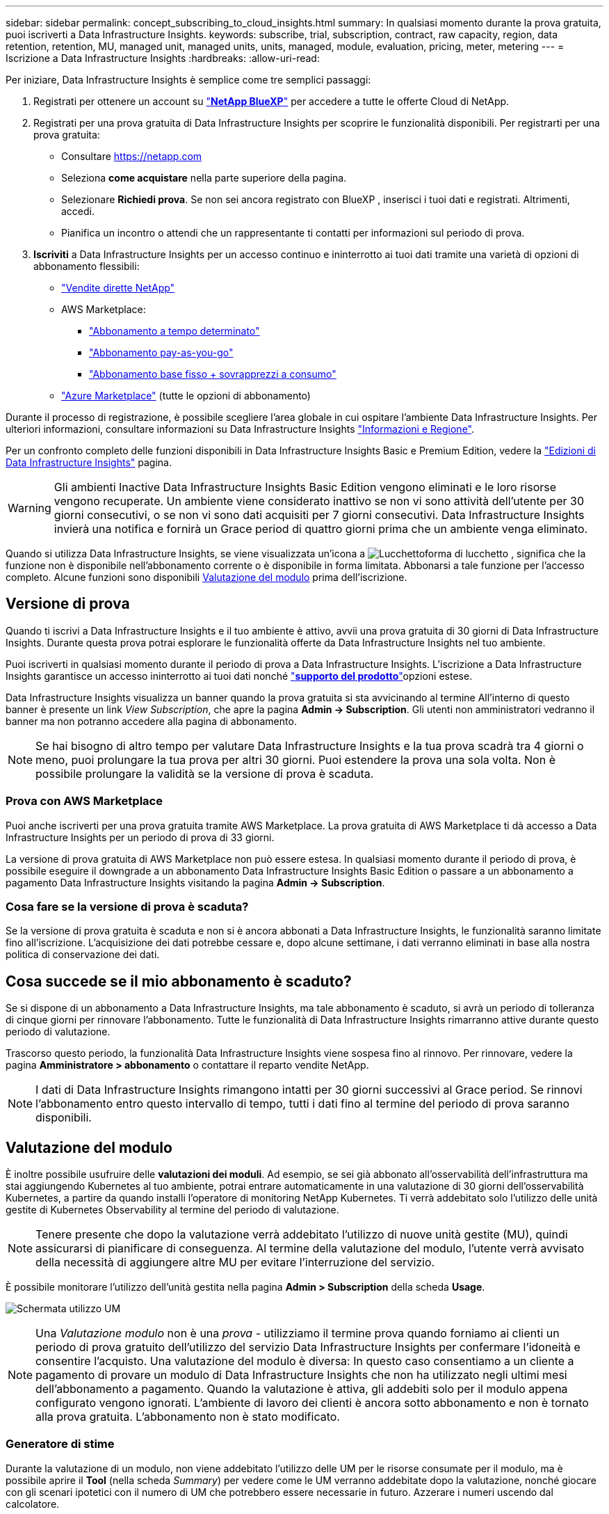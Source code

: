---
sidebar: sidebar 
permalink: concept_subscribing_to_cloud_insights.html 
summary: In qualsiasi momento durante la prova gratuita, puoi iscriverti a Data Infrastructure Insights. 
keywords: subscribe, trial, subscription, contract, raw capacity, region, data retention, retention, MU, managed unit, managed units, units, managed, module, evaluation, pricing, meter, metering 
---
= Iscrizione a Data Infrastructure Insights
:hardbreaks:
:allow-uri-read: 


[role="lead"]
Per iniziare, Data Infrastructure Insights è semplice come tre semplici passaggi:

. Registrati per ottenere un account su link:https://bluexp.netapp.com//["*NetApp BlueXP*"] per accedere a tutte le offerte Cloud di NetApp.
. Registrati per una prova gratuita di Data Infrastructure Insights per scoprire le funzionalità disponibili. Per registrarti per una prova gratuita:
+
** Consultare https://netapp.com[]
** Seleziona *come acquistare* nella parte superiore della pagina.
** Selezionare *Richiedi prova*. Se non sei ancora registrato con BlueXP , inserisci i tuoi dati e registrati. Altrimenti, accedi.
** Pianifica un incontro o attendi che un rappresentante ti contatti per informazioni sul periodo di prova.


. *Iscriviti* a Data Infrastructure Insights per un accesso continuo e ininterrotto ai tuoi dati tramite una varietà di opzioni di abbonamento flessibili:
+
** link:https://bluexp.netapp.com/contact-cds["Vendite dirette NetApp"]
** AWS Marketplace:
+
*** link:https://aws.amazon.com/marketplace/pp/prodview-axhuy7muvzfx2["Abbonamento a tempo determinato"]
*** link:https://aws.amazon.com/marketplace/pp/prodview-rn4qwencpjpge["Abbonamento pay-as-you-go"]
*** link:https://aws.amazon.com/marketplace/pp/prodview-nku57vjsqdwzu["Abbonamento base fisso + sovrapprezzi a consumo"]


** link:https://azuremarketplace.microsoft.com/en-us/marketplace/apps/netapp.dii_premium["Azure Marketplace"] (tutte le opzioni di abbonamento)




Durante il processo di registrazione, è possibile scegliere l'area globale in cui ospitare l'ambiente Data Infrastructure Insights. Per ulteriori informazioni, consultare informazioni su Data Infrastructure Insights link:security_information_and_region.html["Informazioni e Regione"].

Per un confronto completo delle funzioni disponibili in Data Infrastructure Insights Basic e Premium Edition, vedere la link:https://www.netapp.com/cloud-services/cloud-insights/editions-pricing["Edizioni di Data Infrastructure Insights"] pagina.


WARNING: Gli ambienti Inactive Data Infrastructure Insights Basic Edition vengono eliminati e le loro risorse vengono recuperate. Un ambiente viene considerato inattivo se non vi sono attività dell'utente per 30 giorni consecutivi, o se non vi sono dati acquisiti per 7 giorni consecutivi. Data Infrastructure Insights invierà una notifica e fornirà un Grace period di quattro giorni prima che un ambiente venga eliminato.

Quando si utilizza Data Infrastructure Insights, se viene visualizzata un'icona a image:padlock.png["Lucchetto"]forma di lucchetto , significa che la funzione non è disponibile nell'abbonamento corrente o è disponibile in forma limitata. Abbonarsi a tale funzione per l'accesso completo. Alcune funzioni sono disponibili <<module-evaluation,Valutazione del modulo>> prima dell'iscrizione.



== Versione di prova

Quando ti iscrivi a Data Infrastructure Insights e il tuo ambiente è attivo, avvii una prova gratuita di 30 giorni di Data Infrastructure Insights. Durante questa prova potrai esplorare le funzionalità offerte da Data Infrastructure Insights nel tuo ambiente.

Puoi iscriverti in qualsiasi momento durante il periodo di prova a Data Infrastructure Insights. L'iscrizione a Data Infrastructure Insights garantisce un accesso ininterrotto ai tuoi dati nonché link:https://docs.netapp.com/us-en/cloudinsights/concept_requesting_support.html["*supporto del prodotto*"]opzioni estese.

Data Infrastructure Insights visualizza un banner quando la prova gratuita si sta avvicinando al termine All'interno di questo banner è presente un link _View Subscription_, che apre la pagina *Admin -> Subscription*. Gli utenti non amministratori vedranno il banner ma non potranno accedere alla pagina di abbonamento.


NOTE: Se hai bisogno di altro tempo per valutare Data Infrastructure Insights e la tua prova scadrà tra 4 giorni o meno, puoi prolungare la tua prova per altri 30 giorni. Puoi estendere la prova una sola volta. Non è possibile prolungare la validità se la versione di prova è scaduta.



=== Prova con AWS Marketplace

Puoi anche iscriverti per una prova gratuita tramite AWS Marketplace. La prova gratuita di AWS Marketplace ti dà accesso a Data Infrastructure Insights per un periodo di prova di 33 giorni.

La versione di prova gratuita di AWS Marketplace non può essere estesa. In qualsiasi momento durante il periodo di prova, è possibile eseguire il downgrade a un abbonamento Data Infrastructure Insights Basic Edition o passare a un abbonamento a pagamento Data Infrastructure Insights visitando la pagina *Admin -> Subscription*.



=== Cosa fare se la versione di prova è scaduta?

Se la versione di prova gratuita è scaduta e non si è ancora abbonati a Data Infrastructure Insights, le funzionalità saranno limitate fino all'iscrizione. L'acquisizione dei dati potrebbe cessare e, dopo alcune settimane, i dati verranno eliminati in base alla nostra politica di conservazione dei dati.



== Cosa succede se il mio *abbonamento* è scaduto?

Se si dispone di un abbonamento a Data Infrastructure Insights, ma tale abbonamento è scaduto, si avrà un periodo di tolleranza di cinque giorni per rinnovare l'abbonamento. Tutte le funzionalità di Data Infrastructure Insights rimarranno attive durante questo periodo di valutazione.

Trascorso questo periodo, la funzionalità Data Infrastructure Insights viene sospesa fino al rinnovo. Per rinnovare, vedere la pagina *Amministratore > abbonamento* o contattare il reparto vendite NetApp.


NOTE: I dati di Data Infrastructure Insights rimangono intatti per 30 giorni successivi al Grace period. Se rinnovi l'abbonamento entro questo intervallo di tempo, tutti i dati fino al termine del periodo di prova saranno disponibili.



== Valutazione del modulo

È inoltre possibile usufruire delle *valutazioni dei moduli*. Ad esempio, se sei già abbonato all'osservabilità dell'infrastruttura ma stai aggiungendo Kubernetes al tuo ambiente, potrai entrare automaticamente in una valutazione di 30 giorni dell'osservabilità Kubernetes, a partire da quando installi l'operatore di monitoring NetApp Kubernetes. Ti verrà addebitato solo l'utilizzo delle unità gestite di Kubernetes Observability al termine del periodo di valutazione.


NOTE: Tenere presente che dopo la valutazione verrà addebitato l'utilizzo di nuove unità gestite (MU), quindi assicurarsi di pianificare di conseguenza. Al termine della valutazione del modulo, l'utente verrà avvisato della necessità di aggiungere altre MU per evitare l'interruzione del servizio.

È possibile monitorare l'utilizzo dell'unità gestita nella pagina *Admin > Subscription* della scheda *Usage*.

image:Module_Trials_UsageTab.png["Schermata utilizzo UM"]


NOTE: Una _Valutazione modulo_ non è una _prova_ - utilizziamo il termine prova quando forniamo ai clienti un periodo di prova gratuito dell'utilizzo del servizio Data Infrastructure Insights per confermare l'idoneità e consentire l'acquisto. Una valutazione del modulo è diversa: In questo caso consentiamo a un cliente a pagamento di provare un modulo di Data Infrastructure Insights che non ha utilizzato negli ultimi mesi dell'abbonamento a pagamento. Quando la valutazione è attiva, gli addebiti solo per il modulo appena configurato vengono ignorati. L'ambiente di lavoro dei clienti è ancora sotto abbonamento e non è tornato alla prova gratuita. L'abbonamento non è stato modificato.



=== Generatore di stime

Durante la valutazione di un modulo, non viene addebitato l'utilizzo delle UM per le risorse consumate per il modulo, ma è possibile aprire il *Tool* (nella scheda _Summary_) per vedere come le UM verranno addebitate dopo la valutazione, nonché giocare con gli scenari ipotetici con il numero di UM che potrebbero essere necessarie in futuro. Azzerare i numeri uscendo dal calcolatore.

image:Module_Trials_Estimator.png["Generatore di stime"]

Selezionare la casella di controllo accanto a un modulo per aggiungere o rimuovere le UM dell'intero modulo dal costo stimato.

Lo strumento di stima consente inoltre di vedere in che modo i numeri si accumulano per un Add on (Aggiungi), in cui si mantiene il periodo di abbonamento corrente e si aumenta il numero di unità gestite concesse in licenza, o per un'opzione Renew (Rinnova) per un abbonamento di rinnovo che si desidera acquistare al momento dell'abbonamento corrente termine terminato.

Si noti che i clienti hanno diritto a una valutazione del modulo solo una volta per abbonamento.



== Opzioni di abbonamento

Per iscriverti, vai a *Admin -> Subscription*. Oltre ai pulsanti *Sottoscrivi*, potrai vedere i tuoi raccoglitori di dati installati e calcolare la misurazione stimata. Per un ambiente tipico, fare clic sul pulsante self-service AWS Marketplace. Se il tuo ambiente include o prevede di includere 1,000 o più unità gestite, sei idoneo per il Volume Pricing.



=== Misurazione dell'osservabilità

L'osservabilità di Data Infrastructure Insights viene misurata in due modi:

* Misurazione della capacità
* Misurazione delle unità gestite (legacy)


Il tuo abbonamento verrà misurato in base a uno di questi metodi, a seconda che tu abbia già un abbonamento o che stia per lanciare un nuovo abbonamento.



==== Misurazione della capacità

L'osservabilità di Data Infrastructure Insights misura l'utilizzo in base al Tier di storage del tenant. È possibile che vi siano depositi che rientrano in una o più di queste categorie:

* Dati grezzi primari
* Oggetto non elaborato
* Cloud consumato


Ogni livello è misurato a un tasso diverso, con l'intero calcolato insieme per darvi un diritto ponderato. La formula per il calcolo dell'utilizzo ponderato è la seguente:

 Weighted usage = Raw TiB + (0.1 x Object Tier Raw TiB) + (0.25 x Cloud Tier Provisioning TiB)
Per facilitare questa operazione, DII calcola un singolo numero *ponderato* in base alle quantità _sottoscritte_; calcola quindi lo stesso numero in base all'archiviazione _scoperta_ e dichiara la violazione solo se la capacità rilevata è superiore al diritto ponderato. Ciò ti offre la flessibilità di monitorare le quantità che variano dagli importi sottoscritti per ogni livello, che DII consente finché lo storage totale rilevato rientra nel diritto ponderato sottoscritto.



==== Misurazione delle unità gestite (legacy)

Data Infrastructure Insights Infrastructure Observability e Kubernetes Observability misurano l'utilizzo per *Managed Unit*. L'utilizzo delle unità gestite viene calcolato in base al numero di *host o macchine virtuali* e alla quantità di *capacità non formattata* gestita nell'ambiente dell'infrastruttura.

* 1 unità gestita = 2 host (qualsiasi macchina virtuale o fisica)
* 1 unità gestita = 4 TIB di capacità non formattata di dischi fisici o virtuali
* 1 unità gestita = 40 TiB di capacità non formattata dello storage secondario selezionato: AWS S3, Cohesity SmartFiles, Dell EMC Data Domain, Dell EMC ECS, Hitachi Content Platform, IBM Cleversafe, NetApp StorageGRID, Rubrik.
* 1 unità gestita = 4 vCPU di Kuberentes.
+
** 1 adeguamento dell'unità gestita K8s = 2 nodi o host monitorati anche dall'infrastruttura.






=== Misurazione della sicurezza del carico di lavoro

La sicurezza del carico di lavoro viene misurata dal cluster utilizzando lo stesso approccio della misurazione dell'osservabilità.

È possibile visualizzare l'utilizzo della protezione del carico di lavoro nella pagina *Admin > Subscription* della scheda *sicurezza del carico di lavoro*.

image:ws_metering_example_page.png["Admin > Subscription > scheda workload Security che mostra i conteggi dei nodi high-end, mid-range e entry-level"]


NOTE: Gli abbonamenti a sicurezza del carico di lavoro esistenti hanno l'utilizzo delle UM modificato in modo che l'utilizzo del nodo non utilizzi le unità gestite. Data Infrastructure Insights misura l'utilizzo per garantire la conformità con l'utilizzo concesso in licenza.



== Come posso iscrivermi?

Se il numero di unità gestite è inferiore a 1.000 TB, puoi iscriverti tramite NetApp Sales o <<self-subscribe-through-aws-marketplace,iscriviti in autonomia>> il marketplace AWS.



=== Iscriviti tramite NetApp Sales Direct

Se il numero previsto di unità gestite è pari o superiore a 1.000, fare clic sul link:https://www.netapp.com/forms/cloud-insights-contact-us["*Contattare il reparto vendite*"] pulsante per abbonarsi al team vendite NetApp.

È necessario fornire le informazioni sull'infrastruttura dati *numero di serie* al rappresentante di vendita NetApp in modo che l'abbonamento a pagamento possa essere applicato all'ambiente Data Infrastructure Insights. Il numero di serie identifica in modo univoco l'ambiente di prova di Data Infrastructure Insights ed è disponibile nella pagina *Admin > Subscription*.



=== Self-Subscribe through AWS Marketplace


NOTE: Devi essere un account Owner o Administrator per applicare un abbonamento ad AWS Marketplace al tuo account di prova esistente di Data Infrastructure Insights. Inoltre, devi disporre di un account Amazon Web Services (AWS).

Facendo clic sul link Amazon Marketplace viene aperta la https://aws.amazon.com/marketplace/pp/prodview-pbc3h2mkgaqxe["Informazioni sull'infrastruttura dati"] pagina dell'abbonamento AWS, da cui puoi completare l'abbonamento. Nota: I valori immessi nel calcolatore non vengono inseriti nella pagina di abbonamento AWS; in questa pagina sarà necessario immettere il numero totale di unità gestite.

Dopo aver inserito il numero totale di unità gestite e aver scelto un periodo di abbonamento di 12 mesi o 36 mesi, fare clic su *Configura account* per completare il processo di abbonamento.

Una volta completata la procedura di iscrizione ad AWS, verrai riportato al tuo ambiente Data Infrastructure Insights. In alternativa, se l'ambiente non è più attivo (ad esempio, l'utente si è disconnesso), verrà visualizzata la pagina di accesso a NetApp BlueXP. Quando accedi nuovamente a Data Infrastructure Insights, il tuo abbonamento sarà attivo.


NOTE: Dopo aver fatto clic su *Configura il tuo account* nella pagina di AWS Marketplace, devi completare la procedura di abbonamento AWS entro un'ora. Se non viene completata entro un'ora, fare nuovamente clic su *Configura account* per completare il processo.

Se si verifica un problema e il processo di abbonamento non viene completato correttamente, il banner "versione di prova" verrà visualizzato quando si accede all'ambiente. In questo caso, è possibile accedere a *Admin > Subscription* e ripetere la procedura di abbonamento.



== Visualizzare lo stato dell'abbonamento

Una volta attivato l'abbonamento, puoi visualizzare lo stato dell'abbonamento e l'utilizzo dell'unità gestita dalla pagina *Admin > Subscription*.

La scheda sottoscrizione *Riepilogo* visualizza quanto segue:

* Edizione corrente
* Numero di serie dell'abbonamento
* Autorizzazione UM corrente


La scheda *utilizzo* mostra l'utilizzo attuale delle UM e come tale utilizzo si suddivide in base al data collector.

image:SubscriptionUsageByModule.png["Utilizzo delle UM per modulo"]

La scheda *Cronologia* fornisce informazioni sull'utilizzo delle UM negli ultimi 7 o 90 giorni. Passando con il mouse sopra una colonna del grafico si ottiene un'analisi per modulo (ad esempio osservabilità, Kubernetes).

image:Subscription_Usage_History.png["Cronologia utilizzo UM"]



== Visualizza la gestione dell'utilizzo

La scheda Usage Management (Gestione utilizzo) mostra una panoramica dell'utilizzo delle unità gestite e schede che suddividono il consumo delle unità gestite per collettore o cluster Kubernetes.


NOTE: Il numero di unità gestite con capacità non formattate riflette la somma della capacità raw totale nell'ambiente e viene arrotondato all'unità gestita più vicina.


NOTE: La somma delle unità gestite potrebbe differire leggermente dal conteggio dei Data Collector nella sezione di riepilogo. Questo perché i conteggi delle unità gestite vengono arrotondati all'unità gestita più vicina. La somma di questi numeri nell'elenco Data Collector (raccolta dati) potrebbe essere leggermente superiore a quella delle unità gestite totali nella sezione Status (Stato). La sezione riepilogativa indica il numero effettivo di unità gestite per l'abbonamento.

Nel caso in cui l'utilizzo sia quasi o superi l'importo sottoscritto, è possibile ridurre l'utilizzo eliminando i data collezioner o interrompendo il monitoraggio di Kubernetes Clusters. Eliminare una voce dall'elenco facendo clic sul menu "tre punti" e selezionando _Elimina_.



=== Cosa succede se si supera il proprio utilizzo?

Gli avvisi vengono visualizzati quando l'utilizzo dell'unità gestita supera il 80%, il 90% e il 100% dell'importo totale sottoscritto:

[cols="2*a"]
|===
| *Quando l'utilizzo supera:* | *Questo accade / azione consigliata:* 


 a| 
*80%*
 a| 
Viene visualizzato un banner informativo. Non è necessaria alcuna azione.



 a| 
*90%*
 a| 
Viene visualizzato un banner di avviso. È possibile aumentare il numero di unità gestite sottoscritte.



 a| 
*100%*
 a| 
Viene visualizzato un banner di errore finché non si esegue una delle seguenti operazioni:

* Rimuovere i Data Collector in modo che l'utilizzo dell'unità gestita sia pari o inferiore all'importo sottoscritto
* Modificare l'abbonamento per aumentare il numero di unità gestite sottoscritte


|===


== Iscriviti direttamente e ignora la versione di prova

È inoltre possibile iscriversi a Data Infrastructure Insights direttamente da https://aws.amazon.com/marketplace/pp/prodview-pbc3h2mkgaqxe["Mercato AWS"] , senza prima creare un ambiente di prova. Una volta completato l'abbonamento e configurato l'ambiente, l'utente verrà immediatamente iscritto.



== Aggiunta di un ID licenza

Se disponi di un prodotto NetApp valido, in bundle con Data Infrastructure Insights, puoi aggiungere tale numero di serie al tuo abbonamento esistente a Data Infrastructure Insights. Ad esempio, se hai acquistato NetApp Astra Control Center, il numero di serie della licenza Astra Control Center può essere utilizzato per identificare l'abbonamento in Data Infrastructure Insights. Data Infrastructure Insights fa riferimento a questo _ID licenza_.

Per aggiungere un ID diritto all'abbonamento Data Infrastructure Insights, nella pagina *Admin > Subscription*, fare clic su _+Entitlement ID_.

image:Subscription_AddEntitlementID.png["Aggiungi un ID diritto al tuo abbonamento"]
